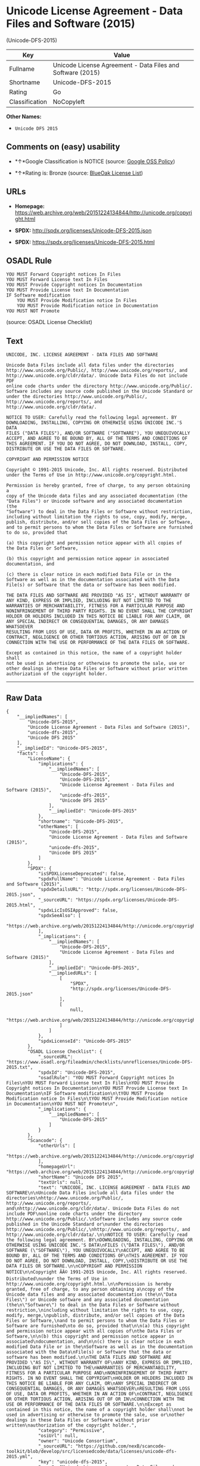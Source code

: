 * Unicode License Agreement - Data Files and Software (2015)
(Unicode-DFS-2015)

| Key              | Value                                                        |
|------------------+--------------------------------------------------------------|
| Fullname         | Unicode License Agreement - Data Files and Software (2015)   |
| Shortname        | Unicode-DFS-2015                                             |
| Rating           | Go                                                           |
| Classification   | NoCopyleft                                                   |

*Other Names:*

- =Unicode DFS 2015=

** Comments on (easy) usability

- *↑*Google Classification is NOTICE (source:
  [[https://opensource.google.com/docs/thirdparty/licenses/][Google OSS
  Policy]])

- *↑*Rating is: Bronze (source:
  [[https://blueoakcouncil.org/list][BlueOak License List]])

** URLs

- *Homepage:*
  https://web.archive.org/web/20151224134844/http://unicode.org/copyright.html

- *SPDX:* http://spdx.org/licenses/Unicode-DFS-2015.json

- *SPDX:* https://spdx.org/licenses/Unicode-DFS-2015.html

** OSADL Rule

#+BEGIN_EXAMPLE
    YOU MUST Forward Copyright notices In Files
    YOU MUST Forward License text In Files
    YOU MUST Provide Copyright notices In Documentation
    YOU MUST Provide License text In Documentation
    IF Software modification
    	YOU MUST Provide Modification notice In Files
    	YOU MUST Provide Modification notice in Documentation
    YOU MUST NOT Promote
#+END_EXAMPLE

(source: OSADL License Checklist)

** Text

#+BEGIN_EXAMPLE
    UNICODE, INC. LICENSE AGREEMENT - DATA FILES AND SOFTWARE

    Unicode Data Files include all data files under the directories
    http://www.unicode.org/Public/, http://www.unicode.org/reports/, and
    http://www.unicode.org/cldr/data/. Unicode Data Files do not include PDF
    online code charts under the directory http://www.unicode.org/Public/.
    Software includes any source code published in the Unicode Standard or
    under the directories http://www.unicode.org/Public/,
    http://www.unicode.org/reports/, and http://www.unicode.org/cldr/data/.

    NOTICE TO USER: Carefully read the following legal agreement. BY
    DOWNLOADING, INSTALLING, COPYING OR OTHERWISE USING UNICODE INC.'S DATA
    FILES ("DATA FILES"), AND/OR SOFTWARE ("SOFTWARE"), YOU UNEQUIVOCALLY
    ACCEPT, AND AGREE TO BE BOUND BY, ALL OF THE TERMS AND CONDITIONS OF
    THIS AGREEMENT. IF YOU DO NOT AGREE, DO NOT DOWNLOAD, INSTALL, COPY,
    DISTRIBUTE OR USE THE DATA FILES OR SOFTWARE.

    COPYRIGHT AND PERMISSION NOTICE

    Copyright © 1991-2015 Unicode, Inc. All rights reserved. Distributed
    under the Terms of Use in http://www.unicode.org/copyright.html.

    Permission is hereby granted, free of charge, to any person obtaining a
    copy of the Unicode data files and any associated documentation (the
    "Data Files") or Unicode software and any associated documentation (the
    "Software") to deal in the Data Files or Software without restriction,
    including without limitation the rights to use, copy, modify, merge,
    publish, distribute, and/or sell copies of the Data Files or Software,
    and to permit persons to whom the Data Files or Software are furnished
    to do so, provided that

    (a) this copyright and permission notice appear with all copies of
    the Data Files or Software,

    (b) this copyright and permission notice appear in associated
    documentation, and

    (c) there is clear notice in each modified Data File or in the
    Software as well as in the documentation associated with the Data
    File(s) or Software that the data or software has been modified.

    THE DATA FILES AND SOFTWARE ARE PROVIDED "AS IS", WITHOUT WARRANTY OF
    ANY KIND, EXPRESS OR IMPLIED, INCLUDING BUT NOT LIMITED TO THE
    WARRANTIES OF MERCHANTABILITY, FITNESS FOR A PARTICULAR PURPOSE AND
    NONINFRINGEMENT OF THIRD PARTY RIGHTS. IN NO EVENT SHALL THE COPYRIGHT
    HOLDER OR HOLDERS INCLUDED IN THIS NOTICE BE LIABLE FOR ANY CLAIM, OR
    ANY SPECIAL INDIRECT OR CONSEQUENTIAL DAMAGES, OR ANY DAMAGES WHATSOEVER
    RESULTING FROM LOSS OF USE, DATA OR PROFITS, WHETHER IN AN ACTION OF
    CONTRACT, NEGLIGENCE OR OTHER TORTIOUS ACTION, ARISING OUT OF OR IN
    CONNECTION WITH THE USE OR PERFORMANCE OF THE DATA FILES OR SOFTWARE.

    Except as contained in this notice, the name of a copyright holder shall
    not be used in advertising or otherwise to promote the sale, use or
    other dealings in these Data Files or Software without prior written
    authorization of the copyright holder.
#+END_EXAMPLE

--------------

** Raw Data

#+BEGIN_EXAMPLE
    {
        "__impliedNames": [
            "Unicode-DFS-2015",
            "Unicode License Agreement - Data Files and Software (2015)",
            "unicode-dfs-2015",
            "Unicode DFS 2015"
        ],
        "__impliedId": "Unicode-DFS-2015",
        "facts": {
            "LicenseName": {
                "implications": {
                    "__impliedNames": [
                        "Unicode-DFS-2015",
                        "Unicode-DFS-2015",
                        "Unicode License Agreement - Data Files and Software (2015)",
                        "unicode-dfs-2015",
                        "Unicode DFS 2015"
                    ],
                    "__impliedId": "Unicode-DFS-2015"
                },
                "shortname": "Unicode-DFS-2015",
                "otherNames": [
                    "Unicode-DFS-2015",
                    "Unicode License Agreement - Data Files and Software (2015)",
                    "unicode-dfs-2015",
                    "Unicode DFS 2015"
                ]
            },
            "SPDX": {
                "isSPDXLicenseDeprecated": false,
                "spdxFullName": "Unicode License Agreement - Data Files and Software (2015)",
                "spdxDetailsURL": "http://spdx.org/licenses/Unicode-DFS-2015.json",
                "_sourceURL": "https://spdx.org/licenses/Unicode-DFS-2015.html",
                "spdxLicIsOSIApproved": false,
                "spdxSeeAlso": [
                    "https://web.archive.org/web/20151224134844/http://unicode.org/copyright.html"
                ],
                "_implications": {
                    "__impliedNames": [
                        "Unicode-DFS-2015",
                        "Unicode License Agreement - Data Files and Software (2015)"
                    ],
                    "__impliedId": "Unicode-DFS-2015",
                    "__impliedURLs": [
                        [
                            "SPDX",
                            "http://spdx.org/licenses/Unicode-DFS-2015.json"
                        ],
                        [
                            null,
                            "https://web.archive.org/web/20151224134844/http://unicode.org/copyright.html"
                        ]
                    ]
                },
                "spdxLicenseId": "Unicode-DFS-2015"
            },
            "OSADL License Checklist": {
                "_sourceURL": "https://www.osadl.org/fileadmin/checklists/unreflicenses/Unicode-DFS-2015.txt",
                "spdxId": "Unicode-DFS-2015",
                "osadlRule": "YOU MUST Forward Copyright notices In Files\nYOU MUST Forward License text In Files\nYOU MUST Provide Copyright notices In Documentation\nYOU MUST Provide License text In Documentation\nIF Software modification\n\tYOU MUST Provide Modification notice In Files\n\tYOU MUST Provide Modification notice in Documentation\nYOU MUST NOT Promote\n",
                "_implications": {
                    "__impliedNames": [
                        "Unicode-DFS-2015"
                    ]
                }
            },
            "Scancode": {
                "otherUrls": [
                    "https://web.archive.org/web/20151224134844/http://unicode.org/copyright.html"
                ],
                "homepageUrl": "https://web.archive.org/web/20151224134844/http://unicode.org/copyright.html",
                "shortName": "Unicode DFS 2015",
                "textUrls": null,
                "text": "UNICODE, INC. LICENSE AGREEMENT - DATA FILES AND SOFTWARE\n\nUnicode Data Files include all data files under the directories\nhttp://www.unicode.org/Public/, http://www.unicode.org/reports/, and\nhttp://www.unicode.org/cldr/data/. Unicode Data Files do not include PDF\nonline code charts under the directory http://www.unicode.org/Public/.\nSoftware includes any source code published in the Unicode Standard or\nunder the directories http://www.unicode.org/Public/,\nhttp://www.unicode.org/reports/, and http://www.unicode.org/cldr/data/.\n\nNOTICE TO USER: Carefully read the following legal agreement. BY\nDOWNLOADING, INSTALLING, COPYING OR OTHERWISE USING UNICODE INC.'S DATA\nFILES (\"DATA FILES\"), AND/OR SOFTWARE (\"SOFTWARE\"), YOU UNEQUIVOCALLY\nACCEPT, AND AGREE TO BE BOUND BY, ALL OF THE TERMS AND CONDITIONS OF\nTHIS AGREEMENT. IF YOU DO NOT AGREE, DO NOT DOWNLOAD, INSTALL, COPY,\nDISTRIBUTE OR USE THE DATA FILES OR SOFTWARE.\n\nCOPYRIGHT AND PERMISSION NOTICE\n\nCopyright ÃÂ© 1991-2015 Unicode, Inc. All rights reserved. Distributed\nunder the Terms of Use in http://www.unicode.org/copyright.html.\n\nPermission is hereby granted, free of charge, to any person obtaining a\ncopy of the Unicode data files and any associated documentation (the\n\"Data Files\") or Unicode software and any associated documentation (the\n\"Software\") to deal in the Data Files or Software without restriction,\nincluding without limitation the rights to use, copy, modify, merge,\npublish, distribute, and/or sell copies of the Data Files or Software,\nand to permit persons to whom the Data Files or Software are furnished\nto do so, provided that\n\n(a) this copyright and permission notice appear with all copies of\nthe Data Files or Software,\n\n(b) this copyright and permission notice appear in associated\ndocumentation, and\n\n(c) there is clear notice in each modified Data File or in the\nSoftware as well as in the documentation associated with the Data\nFile(s) or Software that the data or software has been modified.\n\nTHE DATA FILES AND SOFTWARE ARE PROVIDED \"AS IS\", WITHOUT WARRANTY OF\nANY KIND, EXPRESS OR IMPLIED, INCLUDING BUT NOT LIMITED TO THE\nWARRANTIES OF MERCHANTABILITY, FITNESS FOR A PARTICULAR PURPOSE AND\nNONINFRINGEMENT OF THIRD PARTY RIGHTS. IN NO EVENT SHALL THE COPYRIGHT\nHOLDER OR HOLDERS INCLUDED IN THIS NOTICE BE LIABLE FOR ANY CLAIM, OR\nANY SPECIAL INDIRECT OR CONSEQUENTIAL DAMAGES, OR ANY DAMAGES WHATSOEVER\nRESULTING FROM LOSS OF USE, DATA OR PROFITS, WHETHER IN AN ACTION OF\nCONTRACT, NEGLIGENCE OR OTHER TORTIOUS ACTION, ARISING OUT OF OR IN\nCONNECTION WITH THE USE OR PERFORMANCE OF THE DATA FILES OR SOFTWARE.\n\nExcept as contained in this notice, the name of a copyright holder shall\nnot be used in advertising or otherwise to promote the sale, use or\nother dealings in these Data Files or Software without prior written\nauthorization of the copyright holder.",
                "category": "Permissive",
                "osiUrl": null,
                "owner": "Unicode Consortium",
                "_sourceURL": "https://github.com/nexB/scancode-toolkit/blob/develop/src/licensedcode/data/licenses/unicode-dfs-2015.yml",
                "key": "unicode-dfs-2015",
                "name": "Unicode License Agreement - Data Files and Software (2015)",
                "spdxId": "Unicode-DFS-2015",
                "_implications": {
                    "__impliedNames": [
                        "unicode-dfs-2015",
                        "Unicode DFS 2015",
                        "Unicode-DFS-2015"
                    ],
                    "__impliedId": "Unicode-DFS-2015",
                    "__impliedCopyleft": [
                        [
                            "Scancode",
                            "NoCopyleft"
                        ]
                    ],
                    "__calculatedCopyleft": "NoCopyleft",
                    "__impliedText": "UNICODE, INC. LICENSE AGREEMENT - DATA FILES AND SOFTWARE\n\nUnicode Data Files include all data files under the directories\nhttp://www.unicode.org/Public/, http://www.unicode.org/reports/, and\nhttp://www.unicode.org/cldr/data/. Unicode Data Files do not include PDF\nonline code charts under the directory http://www.unicode.org/Public/.\nSoftware includes any source code published in the Unicode Standard or\nunder the directories http://www.unicode.org/Public/,\nhttp://www.unicode.org/reports/, and http://www.unicode.org/cldr/data/.\n\nNOTICE TO USER: Carefully read the following legal agreement. BY\nDOWNLOADING, INSTALLING, COPYING OR OTHERWISE USING UNICODE INC.'S DATA\nFILES (\"DATA FILES\"), AND/OR SOFTWARE (\"SOFTWARE\"), YOU UNEQUIVOCALLY\nACCEPT, AND AGREE TO BE BOUND BY, ALL OF THE TERMS AND CONDITIONS OF\nTHIS AGREEMENT. IF YOU DO NOT AGREE, DO NOT DOWNLOAD, INSTALL, COPY,\nDISTRIBUTE OR USE THE DATA FILES OR SOFTWARE.\n\nCOPYRIGHT AND PERMISSION NOTICE\n\nCopyright Â© 1991-2015 Unicode, Inc. All rights reserved. Distributed\nunder the Terms of Use in http://www.unicode.org/copyright.html.\n\nPermission is hereby granted, free of charge, to any person obtaining a\ncopy of the Unicode data files and any associated documentation (the\n\"Data Files\") or Unicode software and any associated documentation (the\n\"Software\") to deal in the Data Files or Software without restriction,\nincluding without limitation the rights to use, copy, modify, merge,\npublish, distribute, and/or sell copies of the Data Files or Software,\nand to permit persons to whom the Data Files or Software are furnished\nto do so, provided that\n\n(a) this copyright and permission notice appear with all copies of\nthe Data Files or Software,\n\n(b) this copyright and permission notice appear in associated\ndocumentation, and\n\n(c) there is clear notice in each modified Data File or in the\nSoftware as well as in the documentation associated with the Data\nFile(s) or Software that the data or software has been modified.\n\nTHE DATA FILES AND SOFTWARE ARE PROVIDED \"AS IS\", WITHOUT WARRANTY OF\nANY KIND, EXPRESS OR IMPLIED, INCLUDING BUT NOT LIMITED TO THE\nWARRANTIES OF MERCHANTABILITY, FITNESS FOR A PARTICULAR PURPOSE AND\nNONINFRINGEMENT OF THIRD PARTY RIGHTS. IN NO EVENT SHALL THE COPYRIGHT\nHOLDER OR HOLDERS INCLUDED IN THIS NOTICE BE LIABLE FOR ANY CLAIM, OR\nANY SPECIAL INDIRECT OR CONSEQUENTIAL DAMAGES, OR ANY DAMAGES WHATSOEVER\nRESULTING FROM LOSS OF USE, DATA OR PROFITS, WHETHER IN AN ACTION OF\nCONTRACT, NEGLIGENCE OR OTHER TORTIOUS ACTION, ARISING OUT OF OR IN\nCONNECTION WITH THE USE OR PERFORMANCE OF THE DATA FILES OR SOFTWARE.\n\nExcept as contained in this notice, the name of a copyright holder shall\nnot be used in advertising or otherwise to promote the sale, use or\nother dealings in these Data Files or Software without prior written\nauthorization of the copyright holder.",
                    "__impliedURLs": [
                        [
                            "Homepage",
                            "https://web.archive.org/web/20151224134844/http://unicode.org/copyright.html"
                        ],
                        [
                            null,
                            "https://web.archive.org/web/20151224134844/http://unicode.org/copyright.html"
                        ]
                    ]
                }
            },
            "BlueOak License List": {
                "BlueOakRating": "Bronze",
                "url": "https://spdx.org/licenses/Unicode-DFS-2015.html",
                "isPermissive": true,
                "_sourceURL": "https://blueoakcouncil.org/list",
                "name": "Unicode License Agreement - Data Files and Software (2015)",
                "id": "Unicode-DFS-2015",
                "_implications": {
                    "__impliedNames": [
                        "Unicode-DFS-2015"
                    ],
                    "__impliedJudgement": [
                        [
                            "BlueOak License List",
                            {
                                "tag": "PositiveJudgement",
                                "contents": "Rating is: Bronze"
                            }
                        ]
                    ],
                    "__impliedCopyleft": [
                        [
                            "BlueOak License List",
                            "NoCopyleft"
                        ]
                    ],
                    "__calculatedCopyleft": "NoCopyleft",
                    "__impliedURLs": [
                        [
                            "SPDX",
                            "https://spdx.org/licenses/Unicode-DFS-2015.html"
                        ]
                    ]
                }
            },
            "Google OSS Policy": {
                "rating": "NOTICE",
                "_sourceURL": "https://opensource.google.com/docs/thirdparty/licenses/",
                "id": "Unicode-DFS-2015",
                "_implications": {
                    "__impliedNames": [
                        "Unicode-DFS-2015"
                    ],
                    "__impliedJudgement": [
                        [
                            "Google OSS Policy",
                            {
                                "tag": "PositiveJudgement",
                                "contents": "Google Classification is NOTICE"
                            }
                        ]
                    ],
                    "__impliedCopyleft": [
                        [
                            "Google OSS Policy",
                            "NoCopyleft"
                        ]
                    ],
                    "__calculatedCopyleft": "NoCopyleft"
                }
            }
        },
        "__impliedJudgement": [
            [
                "BlueOak License List",
                {
                    "tag": "PositiveJudgement",
                    "contents": "Rating is: Bronze"
                }
            ],
            [
                "Google OSS Policy",
                {
                    "tag": "PositiveJudgement",
                    "contents": "Google Classification is NOTICE"
                }
            ]
        ],
        "__impliedCopyleft": [
            [
                "BlueOak License List",
                "NoCopyleft"
            ],
            [
                "Google OSS Policy",
                "NoCopyleft"
            ],
            [
                "Scancode",
                "NoCopyleft"
            ]
        ],
        "__calculatedCopyleft": "NoCopyleft",
        "__impliedText": "UNICODE, INC. LICENSE AGREEMENT - DATA FILES AND SOFTWARE\n\nUnicode Data Files include all data files under the directories\nhttp://www.unicode.org/Public/, http://www.unicode.org/reports/, and\nhttp://www.unicode.org/cldr/data/. Unicode Data Files do not include PDF\nonline code charts under the directory http://www.unicode.org/Public/.\nSoftware includes any source code published in the Unicode Standard or\nunder the directories http://www.unicode.org/Public/,\nhttp://www.unicode.org/reports/, and http://www.unicode.org/cldr/data/.\n\nNOTICE TO USER: Carefully read the following legal agreement. BY\nDOWNLOADING, INSTALLING, COPYING OR OTHERWISE USING UNICODE INC.'S DATA\nFILES (\"DATA FILES\"), AND/OR SOFTWARE (\"SOFTWARE\"), YOU UNEQUIVOCALLY\nACCEPT, AND AGREE TO BE BOUND BY, ALL OF THE TERMS AND CONDITIONS OF\nTHIS AGREEMENT. IF YOU DO NOT AGREE, DO NOT DOWNLOAD, INSTALL, COPY,\nDISTRIBUTE OR USE THE DATA FILES OR SOFTWARE.\n\nCOPYRIGHT AND PERMISSION NOTICE\n\nCopyright Â© 1991-2015 Unicode, Inc. All rights reserved. Distributed\nunder the Terms of Use in http://www.unicode.org/copyright.html.\n\nPermission is hereby granted, free of charge, to any person obtaining a\ncopy of the Unicode data files and any associated documentation (the\n\"Data Files\") or Unicode software and any associated documentation (the\n\"Software\") to deal in the Data Files or Software without restriction,\nincluding without limitation the rights to use, copy, modify, merge,\npublish, distribute, and/or sell copies of the Data Files or Software,\nand to permit persons to whom the Data Files or Software are furnished\nto do so, provided that\n\n(a) this copyright and permission notice appear with all copies of\nthe Data Files or Software,\n\n(b) this copyright and permission notice appear in associated\ndocumentation, and\n\n(c) there is clear notice in each modified Data File or in the\nSoftware as well as in the documentation associated with the Data\nFile(s) or Software that the data or software has been modified.\n\nTHE DATA FILES AND SOFTWARE ARE PROVIDED \"AS IS\", WITHOUT WARRANTY OF\nANY KIND, EXPRESS OR IMPLIED, INCLUDING BUT NOT LIMITED TO THE\nWARRANTIES OF MERCHANTABILITY, FITNESS FOR A PARTICULAR PURPOSE AND\nNONINFRINGEMENT OF THIRD PARTY RIGHTS. IN NO EVENT SHALL THE COPYRIGHT\nHOLDER OR HOLDERS INCLUDED IN THIS NOTICE BE LIABLE FOR ANY CLAIM, OR\nANY SPECIAL INDIRECT OR CONSEQUENTIAL DAMAGES, OR ANY DAMAGES WHATSOEVER\nRESULTING FROM LOSS OF USE, DATA OR PROFITS, WHETHER IN AN ACTION OF\nCONTRACT, NEGLIGENCE OR OTHER TORTIOUS ACTION, ARISING OUT OF OR IN\nCONNECTION WITH THE USE OR PERFORMANCE OF THE DATA FILES OR SOFTWARE.\n\nExcept as contained in this notice, the name of a copyright holder shall\nnot be used in advertising or otherwise to promote the sale, use or\nother dealings in these Data Files or Software without prior written\nauthorization of the copyright holder.",
        "__impliedURLs": [
            [
                "SPDX",
                "http://spdx.org/licenses/Unicode-DFS-2015.json"
            ],
            [
                null,
                "https://web.archive.org/web/20151224134844/http://unicode.org/copyright.html"
            ],
            [
                "SPDX",
                "https://spdx.org/licenses/Unicode-DFS-2015.html"
            ],
            [
                "Homepage",
                "https://web.archive.org/web/20151224134844/http://unicode.org/copyright.html"
            ]
        ]
    }
#+END_EXAMPLE